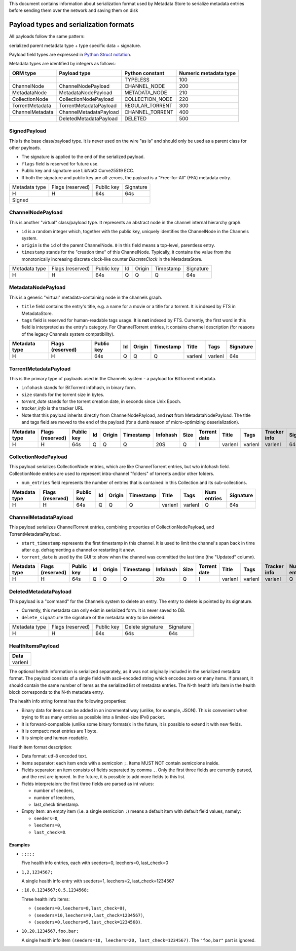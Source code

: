 This document contains information about serialization format used by Metadata Store
to serialize metadata entries before sending them over the network and saving them on disk

Payload types and serialization formats
=======================================
All payloads follow the same pattern:

serialized parent metadata type + type specific data  + signature.

Payload field types are expressed in
`Python Struct notation <https://docs.python.org/2/library/struct.html>`_.

Metadata types are identified by integers as follows:

+-----------------+------------------------+-----------------+------------------------+
|     ORM type    |      Payload type      | Python constant | Numeric metadata type  |
+=================+========================+=================+========================+
|                 |                        | TYPELESS        |         100            |
+-----------------+------------------------+-----------------+------------------------+
| ChannelNode     | ChannelNodePayload     | CHANNEL_NODE    |         200            |
+-----------------+------------------------+-----------------+------------------------+
| MetadataNode    | MetadataNodePayload    | METADATA_NODE   |         210            |
+-----------------+------------------------+-----------------+------------------------+
| CollectionNode  | CollectionNodePayload  | COLLECTION_NODE |         220            |
+-----------------+------------------------+-----------------+------------------------+
| TorrentMetadata | TorrentMetadataPayload | REGULAR_TORRENT |         300            |
+-----------------+------------------------+-----------------+------------------------+
| ChannelMetadata | ChannelMetadataPayload | CHANNEL_TORRENT |         400            |
+-----------------+------------------------+-----------------+------------------------+
|                 | DeletedMetadataPayload | DELETED         |         500            |
+-----------------+------------------------+-----------------+------------------------+


SignedPayload
-------------
This is the base class/payload type. It is never used on the wire "as is" and should only be used as
a parent class for other payloads.

- The signature is applied to the end of the serialized payload.
- ``flags`` field is reserved for future use.
- Public key and signature use LibNaCl Curve25519 ECC.
- If both the signature and public key are all-zeroes, the payload is a "Free-for-All" (FFA) metadata entry.

+---------------+------------------+------------+-----------+
| Metadata type | Flags (reserved) | Public key | Signature |
+---------------+------------------+------------+-----------+
|       H       |         H        |     64s    |    64s    |
+---------------+------------------+------------+-----------+
|                      Signed                   |           |
+-----------------------------------------------+-----------+


ChannelNodePayload
------------------
This is another "virtual" class/payload type. It represents an abstract node in
the channel internal hierarchy graph.

- ``id`` is a random integer which, together with the public key,
  uniquely identifies the ChannelNode in the Channels system.
- ``origin`` is the ``id`` of the parent ChannelNode. ``0`` in this field means a top-level, parentless entry.
- ``timestamp`` stands for the "creation time" of this ChannelNode.
  Typically, it contains the value from the monotonically increasing discrete clock-like counter `DiscreteClock`
  in the MetadataStore.

+---------------+------------------+------------+----+--------+-----------+-----------+
| Metadata type | Flags (reserved) | Public key | Id | Origin | Timestamp | Signature |
+---------------+------------------+------------+----+--------+-----------+-----------+
|       H       |         H        |     64s    |  Q |    Q   |     Q     |    64s    |
+---------------+------------------+------------+----+--------+-----------+-----------+


MetadataNodePayload
-------------------
This is a generic "virtual" metadata-containing node in the channels graph.

- ``title`` field contains the entry's title, e.g. a name for a movie or a title for a torrent.
  It is indexed by FTS in MetadataStore.
- ``tags`` field is reserved for human-readable tags usage. It is **not** indexed by FTS.
  Currently, the first word in this field is interpreted as the entry's category.
  For ChannelTorrent entries, it contains channel description (for reasons of the legacy Channels system compatibility).

+---------------+------------------+------------+----+--------+-----------+---------+---------+-----------+
| Metadata type | Flags (reserved) | Public key | Id | Origin | Timestamp | Title   | Tags    | Signature |
+===============+==================+============+====+========+===========+=========+=========+===========+
|       H       |         H        |     64s    |  Q |    Q   |     Q     | varlenI | varlenI |    64s    |
+---------------+------------------+------------+----+--------+-----------+---------+---------+-----------+

TorrentMetadataPayload
----------------------
This is the primary type of payloads used in the Channels system - a payload for BitTorrent metadata.

- ``infohash`` stands for BitTorrent infohash, in binary form.
- ``size`` stands for the torrent size in bytes.
- `torrent_date` stands for the torrent creation date, in seconds since Unix Epoch.
- `tracker_info` is the tracker URL
- Note that this payload inherits directly from ChannelNodePayload, and **not** from MetadataNodePayload.
  The title and tags field are moved to the end of the payload (for a dumb reason of micro-optimizing deserialization).


+---------------+------------------+------------+----+--------+-----------+----------+------+--------------+---------+---------+--------------+-----------+
| Metadata type | Flags (reserved) | Public key | Id | Origin | Timestamp | Infohash | Size | Torrent date | Title   | Tags    | Tracker info | Signature |
+===============+==================+============+====+========+===========+==========+======+==============+=========+=========+==============+===========+
|       H       |         H        |     64s    |  Q |    Q   |     Q     |    20S   |   Q  |       I      | varlenI | varlenI |    varlenI   |    64s    |
+---------------+------------------+------------+----+--------+-----------+----------+------+--------------+---------+---------+--------------+-----------+


CollectionNodePayload
---------------------
This payload serializes CollectionNode entries, which are like ChannelTorrent entries, but w/o infohash field.
CollectionNode entries are used to represent intra-channel "folders" of torrents and/or other folders.

- ``num_entries`` field represents the number of entries that is contained in this Collection and its sub-collections.



+---------------+------------------+------------+----+--------+-----------+---------+---------+-------------+-----------+
| Metadata type | Flags (reserved) | Public key | Id | Origin | Timestamp | Title   | Tags    | Num entries | Signature |
+===============+==================+============+====+========+===========+=========+=========+=============+===========+
|       H       |         H        |     64s    |  Q |    Q   |     Q     | varlenI | varlenI |      Q      |    64s    |
+---------------+------------------+------------+----+--------+-----------+---------+---------+-------------+-----------+

ChannelMetadataPayload
----------------------
This payload serializes ChannelTorrent entries, combining properties of CollectionNodePayload,
and TorrentMetadataPayload.

- ``start_timestamp`` represents the first timestamp in this channel.
  It is used to limit the channel's span back in time after e.g. defragmenting a channel or restarting it anew.
- ``torrent_date`` is used by the GUI to show when the channel was committed the last time (the "Updated" column).

+---------------+------------------+------------+----+--------+-----------+----------+------+--------------+---------+---------+--------------+-------------+-----------------+-----------+
| Metadata type | Flags (reserved) | Public key | Id | Origin | Timestamp | Infohash | Size | Torrent date | Title   | Tags    | Tracker info | Num entries | Start timestamp | Signature |
+===============+==================+============+====+========+===========+==========+======+==============+=========+=========+==============+=============+=================+===========+
|       H       |         H        |     64s    |  Q |    Q   |     Q     |    20s   |   Q  |       I      | varlenI | varlenI |    varlenI   |      Q      |        Q        |    64s    |
+---------------+------------------+------------+----+--------+-----------+----------+------+--------------+---------+---------+--------------+-------------+-----------------+-----------+


DeletedMetadataPayload
----------------------
This payload is a "command" for the Channels system to delete an entry.
The entry to delete is pointed by its signature.

- Currently, this metadata can only exist in serialized form. It is never saved to DB.
- ``delete_signature`` the signature of the metadata entry to be deleted.

+---------------+------------------+------------+------------------+-----------+
| Metadata type | Flags (reserved) | Public key | Delete signature | Signature |
+---------------+------------------+------------+------------------+-----------+
|       H       |         H        |     64s    |    64s           |    64s    |
+---------------+------------------+------------+------------------+-----------+


HealthItemsPayload
------------------

+---------+
| Data    |
+=========+
| varlenI |
+---------+

The optional health information is serialized separately, as it was not originally included in the serialized
metadata format. The payload consists of a single field with ascii-encoded string which encodes zero or many items.
If present, it should contain the same number of items as the serialized list of metadata entries.
The N-th health info item in the health block corresponds to the N-th metadata entry.

The health info string format has the following properties:

- Binary data for items can be added in an incremental way (unlike, for example, JSON). This is convenient when
  trying to fit as many entries as possible into a limited-size IPv8 packet.
- It is forward-compatible (unlike some binary formats): in the future, it is possible to extend it with new fields.
- It is compact: most entries are 1 byte.
- It is simple and human-readable.

Health item format description:

- Data format: utf-8 encoded text.
- Items separator: each item ends with a semicolon ``;``. Items MUST NOT contain semicolons inside.
- Fields separator: an item consists of fields separated by comma ``,``. Only the first three fields are currently
  parsed, and the rest are ignored. In the future, it is possible to add more fields to this list.
- Fields interpretaion: the first three fields are parsed as int values:

  - number of seeders,
  - number of leechers,
  - last_check timestamp.

- Empty item: an empty item (i.e. a single semicolon ``;``) means a default item with default field values, namely:

  - ``seeders=0``,
  - ``leechers=0``,
  - ``last_check=0``.


Examples
~~~~~~~~

- ``;;;;;``

  Five health info entries, each with seeders=0, leechers=0, last_check=0

- ``1,2,1234567;``

  A single health info entry with seeders=1, leechers=2, last_check=1234567

- ``;10,0,1234567;0,5,1234568;``

  Three health info items:

  - ``(seeders=0,leechers=0,last_check=0)``,
  - ``(seeders=10,leechers=0,last_check=1234567)``,
  - ``(seeders=0,leechers=5,last_check=1234568)``.

- ``10,20,1234567,foo,bar;``

  A single health info item ``(seeders=10, leechers=20, last_check=1234567)``. The ``"foo,bar"`` part is ignored.

